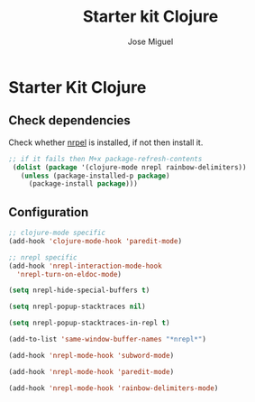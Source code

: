 #+TITLE: Starter kit Clojure
#+AUTHOR: Jose Miguel
#+OPTIONS: toc:nil num:nil ^:nil

* Starter Kit Clojure

** Check dependencies

Check whether [[https://github.com/kingtim/nrepl.el][nrpel]] is installed, if not then install it.

#+begin_src emacs-lisp
;; if it fails then M+x package-refresh-contents
 (dolist (package '(clojure-mode nrepl rainbow-delimiters))
   (unless (package-installed-p package)
     (package-install package)))
#+end_src

** Configuration

#+begin_src emacs-lisp
;; clojure-mode specific
(add-hook 'clojure-mode-hook 'paredit-mode)

;; nrepl specific
(add-hook 'nrepl-interaction-mode-hook
  'nrepl-turn-on-eldoc-mode)

(setq nrepl-hide-special-buffers t)

(setq nrepl-popup-stacktraces nil)

(setq nrepl-popup-stacktraces-in-repl t)

(add-to-list 'same-window-buffer-names "*nrepl*")

(add-hook 'nrepl-mode-hook 'subword-mode)

(add-hook 'nrepl-mode-hook 'paredit-mode)

(add-hook 'nrepl-mode-hook 'rainbow-delimiters-mode)
#+end_src


